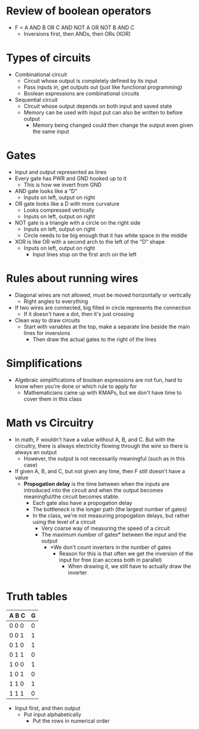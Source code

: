 * Review of boolean operators 
 - F = A AND B OR C AND NOT A OR NOT B AND C
  - Inversions first, then ANDs, then ORs (XOR)
* Types of circuits 
 - Combinational circuit
  - Circuit whose output is completely defined by its input 
  - Pass inputs in, get outputs out (just like functional programming) 
  - Boolean expressions are combinational circuits 
 - Sequential circuit 
  - Circuit whose output depends on both input and saved state  
  - Memory can be used with input put can also be written to before output
   - Memory being changed could then change the output even given the
     same input
* Gates
 - Input and output represented as lines
 - Every gate has PWR and GND hooked up to it
  - This is how we invert from GND 
 - AND gate looks like a "D"
  - Inputs on left, output on right
 - OR gate looks like a D with more curvature
  - Looks compressed vertically 
  - Inputs on left, output on right
 - NOT gate is a triangle with a circle on the right side
  - Inputs on left, output on right
  - Circle needs to be big enough that it has white space in the middle
 - XOR is like OR with a second arch to the left of the "D" shape
  - Inputs on left, output on right
   - Input lines stop on the first arch on the left 
* Rules about running wires 
 - Diagonal wires are not allowed, must be moved horizontally or vertically 
  - Right angles to everything
 - If two wires are connected, big filled in circle represents the connection
  - If it doesn't have a dot, then it's just crossing
 - Clean way to draw circuits 
  - Start with variables at the top, make a separate line beside the main
    lines for inversions 
    - Then draw the actual gates to the right of the lines 
* Simplifications 
 - Algebraic simplifications of boolean expressions are not fun, hard to know
   when you're done or which rule to apply for 
   - Mathematicians came up with KMAPs, but we don't have time to cover them
     in this class 
* Math vs Circuitry
 - In math, F wouldn't have a value without A, B, and C. But with the circuitry, there is always
   electricity flowing through the wire so there is always an output
   - However, the output is not necessarily meaningful (such as in this case)
 - If given A, B, and C, but not given any time, then F still doesn't have a
   value 
   - *Propogation delay* is the time between when the inputs are introduced into
     the circuit and when the output becomes meaningful/the circuit becomes
     stable.
     - Each gate also have a propogation delay 
     - The bottleneck is the longer path (the largest number of gates)
     - In the class, we're not measuring propogation delays, but rather using
       the level of a circuit 
       - Very coarse way of measuring the speed of a circuit 
       - The maximum number of gates* between the input and the output
        - *We don't count inverters in the number of gates
         - Reason for this is that often we get the inversion of the input
           for free (can access both in parallel)
           - When drawing it, we still have to actually draw the inverter 
* Truth tables 
   | A B C | G         |
   |-------|-----------|
   | 0 0 0 | 0         |
   | 0 0 1 | 1         | 
   | 0 1 0 | 1         |
   | 0 1 1 | 0         |
   | 1 0 0 | 1         |
   | 1 0 1 | 0         |
   | 1 1 0 | 1         |
   | 1 1 1 | 0         |
  - Input first, and then output 
   - Put input alphabetically 
    - Put the rows in numerical order
    
